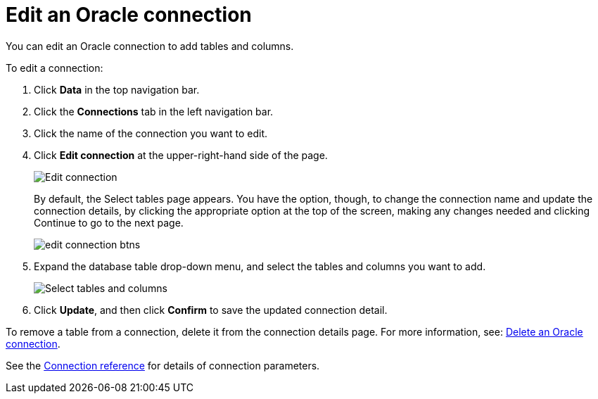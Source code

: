 = Edit an {connection} connection
:last_updated: 1/20/2021
:linkattrs:
:experimental:
:page-layout: default-cloud
:page-aliases: /admin/ts-cloud/ts-cloud-embrace-adw-edit-connection.adoc
:connection: Oracle

You can edit an {connection} connection to add tables and columns.

To edit a connection:

. Click *Data* in the top navigation bar.
. Click the *Connections* tab in the left navigation bar.
. Click the name of the connection you want to edit.
. Click *Edit connection* at the upper-right-hand side of the page.
+
image::connection-adw-edit.png[Edit connection]
+
By default, the Select tables page appears.
You have the option, though, to change the connection name and update the connection details, by clicking the appropriate option at the top of the screen, making any changes needed and clicking Continue to go to the next page.
+
image::edit_connection_btns.png[]

. Expand the database table drop-down menu, and select the tables and columns you want to add.
+
image::teradata-edittables.png[Select tables and columns]

. Click *Update*, and then click *Confirm* to save the updated connection detail.

To remove a table from a connection, delete it from the connection details page.
For more information, see: xref:connections-adw-delete.adoc[Delete an {connection} connection].

See the xref:connections-adw-reference.adoc[Connection reference] for details of connection parameters.
